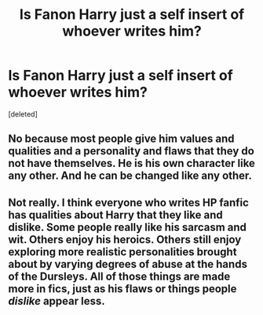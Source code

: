 #+TITLE: Is Fanon Harry just a self insert of whoever writes him?

* Is Fanon Harry just a self insert of whoever writes him?
:PROPERTIES:
:Score: 0
:DateUnix: 1525597382.0
:DateShort: 2018-May-06
:FlairText: Discussion
:END:
[deleted]


** No because most people give him values and qualities and a personality and flaws that they do not have themselves. He is his own character like any other. And he can be changed like any other.
:PROPERTIES:
:Score: 6
:DateUnix: 1525598098.0
:DateShort: 2018-May-06
:END:


** Not really. I think everyone who writes HP fanfic has qualities about Harry that they like and dislike. Some people really like his sarcasm and wit. Others enjoy his heroics. Others still enjoy exploring more realistic personalities brought about by varying degrees of abuse at the hands of the Dursleys. All of those things are made more in fics, just as his flaws or things people /dislike/ appear less.
:PROPERTIES:
:Author: OhaiItsThatOneGuy
:Score: 1
:DateUnix: 1525603996.0
:DateShort: 2018-May-06
:END:
